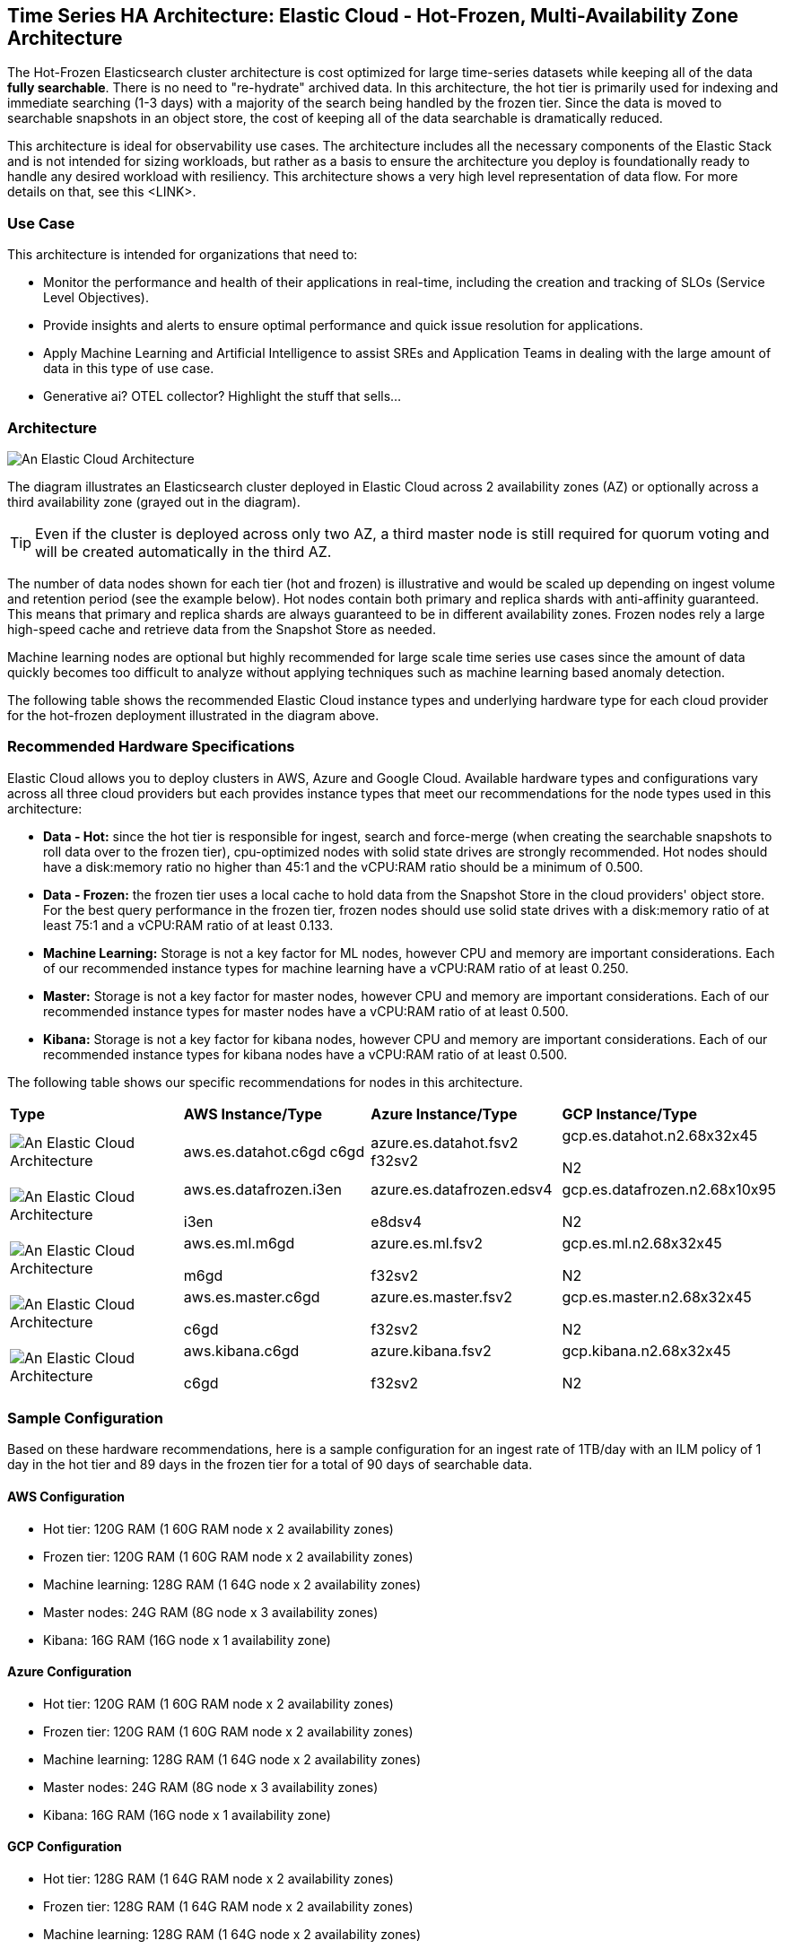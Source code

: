 [[elastic-cloud-architecture]]
== Time Series HA Architecture: Elastic Cloud - Hot-Frozen, Multi-Availability Zone Architecture

The Hot-Frozen Elasticsearch cluster architecture is cost optimized for large time-series datasets while keeping all of the data **fully searchable**. There is no need to "re-hydrate" archived data. In this architecture, the hot tier is primarily used for indexing and immediate searching (1-3 days) with a majority of the search being handled by the frozen tier. Since the data is moved to searchable snapshots in an object store, the cost of keeping all of the data searchable is dramatically reduced.

This architecture is ideal for observability use cases. The architecture includes all the necessary components of the Elastic Stack and is not intended for sizing workloads, but rather as a basis to ensure the architecture you deploy is foundationally ready to handle any desired workload with resiliency. This architecture shows a very high level representation of data flow. For more details on that, see this <LINK>.

[discrete]
[[cloud-hot-use-case]]
=== Use Case

This architecture is intended for organizations that need to:

* Monitor the performance and health of their applications in real-time, including the creation and tracking of SLOs (Service Level Objectives).
* Provide insights and alerts to ensure optimal performance and quick issue resolution for applications.
* Apply Machine Learning and Artificial Intelligence to assist SREs and Application Teams in dealing with the large amount of data in this type of use case.
* Generative ai? OTEL collector? Highlight the stuff that sells…


[discrete]
[[cloud-hot-frozen-architecture]]
=== Architecture

image::images/elastic-cloud-architecture.png["An Elastic Cloud Architecture"]

The diagram illustrates an Elasticsearch cluster deployed in Elastic Cloud across 2 availability zones (AZ) or optionally across a third availability zone (grayed out in the diagram). 

TIP: Even if the cluster is deployed across only two AZ, a third master node is still required for quorum voting and will be created automatically in the third AZ.   

The number of data nodes shown for each tier (hot and frozen) is illustrative and would be scaled up depending on ingest volume and retention period (see the example below).   Hot nodes contain both primary and replica shards with anti-affinity guaranteed. This means that primary and replica shards are always guaranteed to be in different availability zones. Frozen nodes rely a large high-speed cache and retrieve data from the Snapshot Store as needed.

Machine learning nodes are optional but highly recommended for large scale time series use cases since the amount of data quickly becomes too difficult to analyze without applying techniques such as machine learning based anomaly detection.

The following table shows the recommended Elastic Cloud instance types and underlying hardware type for each cloud provider for the hot-frozen deployment illustrated in the diagram above.

[discrete]
[[recommended-hardware]]
=== Recommended Hardware Specifications
Elastic Cloud allows you to deploy clusters in AWS, Azure and Google Cloud. Available hardware types and configurations vary across all three cloud providers but each provides instance types that meet our recommendations for the node types used in this architecture:

* **Data - Hot:** since the hot tier is responsible for ingest, search and force-merge (when creating the searchable snapshots to roll data over to the frozen tier), cpu-optimized nodes with solid state drives are strongly recommended. Hot nodes should have a disk:memory ratio no higher than 45:1 and the vCPU:RAM ratio should be a minimum of 0.500.
* **Data - Frozen:** the frozen tier uses a local cache to hold data from the Snapshot Store in the cloud providers' object store.   For the best query performance in the frozen tier, frozen nodes should use solid state drives with a disk:memory ratio of at least 75:1 and a vCPU:RAM ratio of at least 0.133.
* **Machine Learning:** Storage is not a key factor for ML nodes, however CPU and memory are important considerations. Each of our recommended instance types for machine learning have a vCPU:RAM ratio of at least 0.250.
* **Master:**  Storage is not a key factor for master nodes, however CPU and memory are important considerations. Each of our recommended instance types for master nodes have a vCPU:RAM ratio of at least 0.500.
* **Kibana:** Storage is not a key factor for kibana nodes, however CPU and memory are important considerations. Each of our recommended instance types for kibana nodes have a vCPU:RAM ratio of at least 0.500.

The following table shows our specific recommendations for nodes in this architecture.

[cols="25, 25, 25, 25"]
|===
| *Type* | *AWS Instance/Type* | *Azure Instance/Type* | *GCP Instance/Type*
|image:images/hot.png["An Elastic Cloud Architecture"] | aws.es.datahot.c6gd
c6gd |azure.es.datahot.fsv2
f32sv2|gcp.es.datahot.n2.68x32x45

N2
|image:images/frozen.png["An Elastic Cloud Architecture"] 
| aws.es.datafrozen.i3en

i3en
 |
azure.es.datafrozen.edsv4

e8dsv4
|
gcp.es.datafrozen.n2.68x10x95

N2
|image:images/machine-learning.png["An Elastic Cloud Architecture"] 
| aws.es.ml.m6gd

m6gd
|
azure.es.ml.fsv2

f32sv2
|
gcp.es.ml.n2.68x32x45

N2
|image:images/master.png["An Elastic Cloud Architecture"] 
| aws.es.master.c6gd

c6gd
|
azure.es.master.fsv2

f32sv2
|
gcp.es.master.n2.68x32x45

N2
|image:images/kibana.png["An Elastic Cloud Architecture"] 
| aws.kibana.c6gd

c6gd
|
azure.kibana.fsv2

f32sv2
|
gcp.kibana.n2.68x32x45

N2|
|===

[discrete]
[[cloud-hot-frozen-sample-configuration]]
=== Sample Configuration

Based on these hardware recommendations, here is a sample configuration for an ingest rate of 1TB/day with an ILM policy of 1 day in the hot tier and 89 days in the frozen tier for a total of 90 days of searchable data.

[discrete]
[[aws-configuration]]
==== AWS Configuration
* Hot tier: 120G RAM (1 60G RAM node x 2 availability zones)
* Frozen tier: 120G RAM (1 60G RAM node x 2 availability zones)
* Machine learning: 128G RAM (1 64G node x 2 availability zones)
* Master nodes: 24G RAM (8G node x 3 availability zones)
* Kibana: 16G RAM (16G node x 1 availability zone)

[discrete]
[[azure-configuration]]
==== Azure Configuration
* Hot tier: 120G RAM (1 60G RAM node x 2 availability zones)
* Frozen tier: 120G RAM (1 60G RAM node x 2 availability zones)
* Machine learning: 128G RAM (1 64G node x 2 availability zones)
* Master nodes: 24G RAM (8G node x 3 availability zones)
* Kibana: 16G RAM (16G node x 1 availability zone)


[discrete]
[[gcp-configuration]]
==== GCP Configuration

* Hot tier: 128G RAM (1 64G RAM node x 2 availability zones)
* Frozen tier: 128G RAM (1 64G RAM node x 2 availability zones)
* Machine learning: 128G RAM (1 64G node x 2 availability zones)
* Master nodes: 24G RAM (8G node x 3 availability zones)
* Kibana: 16G RAM (16G node x 1 availability zone)


[discrete]
[[cloud-hot-frozen-considerations]]
=== Important Considerations

The following list are important conderations for this architecture:

* **Time Series Data Updates:**
** Typically, time series use cases are append only and there is rarely a need to update documents once they have been ingested into Elasticsearch. The frozen tier is read-only so once data rolls over to the frozen tier documents can no longer be updated.  If there is a need to update documents for some part of the data lifecycle, that will require either a larger hot tier or the introduction of a warm tier to cover the time period needed for document updates.
* **Multi-AZ Frozen Tier:**
* When using the frozen tier for storing data for regulatory purposes (e.g. one or more years), we typically recommend a single availability zone. However, since this architecture relies on the frozen tier for most of the search capabilities, we recommend at least two availability zones to ensure that there will be data nodes available in the event of an AZ failure.
* **Shard Management:**
** The most important foundational step to maintaining performance as you scale is proper shard sizing, location, count, and shard distribution. For a complete understanding of what shards are and how they should be used please review https://www.elastic.co/guide/en/elasticsearch/reference/current/size-your-shards.html[this documentation page].
*** *Sizing:* Maintain shard sizes within https://www.elastic.co/guide/en/elasticsearch/reference/current/size-your-shards.html#shard-size-recommendation[recommended ranges] and aim for an optimal number of shards.
*** *Distribution:* In a distributed system, any distributed process is only as fast as the slowest node. As a result, it is optimal to maintain indexes with a primary shard count that is a multiple of the node count in a given tier. This creates even distribution of processing and prevents hotspots.
**** Shard distribution should be enforced using the https://www.elastic.co/guide/en/elasticsearch/reference/current/size-your-shards.html#avoid-node-hotspots[‘total shards per node’] index level setting 

TIP: For consistent index level settings is it easiest to use index lifecycle management with index templates, please see the section below for more detail.

* **Architecture Variant - adding a Cold Tier**
** The hot-frozen architecture works well for most time-series use cases.   However, when there is a need for more frequent, low-latency searches, introducing a cold tier may be required.   Some common examples include detection rule lookback for security use cases or complex custom dashboards.  The ILM policy for the example Hot-Frozen architecture above could be modified from 1 day  in hot, 89 in frozen to 1 day in hot, 7 days in cold, and 82 days in frozen.   Cold nodes fully mount a searchable snapshot for primary shards; replica shards are not needed for reliability. In the event of a failure, cold tier nodes can recover data from the underlying snapshot instead.  See https://www.elastic.co/guide/en/elasticsearch/reference/current/data-tiers.html[Data tiers] for more details on Elasticsearch data tiers. Note: our Data tiers docs may be slightly at odds with the concept of hot/frozen or hot/cold/frozen.   Should they be updated?
* **Limitations of this architecture.**
** This architecture is a high-availability Elasticsearch architecture.  It is not intended as a Disaster Recovery architecture since it is deployed across Availability Zones in a single cloud region. This architecture can be enhanced for Disaster Recovery by adding a second deployment in another cloud region. Details on Disaster Recovery for Elasticsearch can be found here.

[discrete]
[[cloud-hot-frozen-resources]]
=== Resources and references

* <<shard-size-best-practices,Size your shards>>
* https://www.elastic.co/guide/en/cloud/current/ec-getting-started.html[Elastic Cloud (Elasticsearch Service)]
* https://www.elastic.co/guide/en/cloud/current/ec-prepare-production.html[Elastic Cloud - Preparing a deployment for production]
* https://www.elastic.co/guide/en/elasticsearch/reference/current/index.html[Elasticsearch Documentation]
* https://www.elastic.co/guide/en/kibana/current/index.html[Kibana Documentation]
* https://www.elastic.co/guide/en/elasticsearch/reference/current/size-your-shards.html[Size your shards]